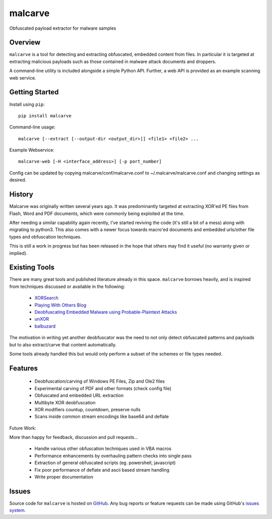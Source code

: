 malcarve
========

Obfuscated payload extractor for malware samples

|build_status| |pypi_version|


Overview
--------

``malcarve`` is a tool for detecting and extracting obfuscated, embedded content
from files.  In particular it is targeted at extracting malicious payloads such
as those contained in malware attack documents and droppers.

A command-line utility is included alongside a simple Python API.
Further, a web API is provided as an example scanning web service. 


Getting Started
---------------
Install using ``pip``: ::

	pip install malcarve

Command-line usage: ::

	malcarve [--extract [--output-dir <output_dir>]] <file1> <file2> ...


Example Webservice: ::

	malcarve-web [-H <interface_address>] [-p port_number]


Config can be updated by copying malcarve/conf/malcarve.conf to
~/.malcarve/malcarve.conf and changing settings as desired.


History
-------

Malcarve was originally written several years ago.  It was predominantly
targeted at extracting XOR'ed PE files from Flash, Word and PDF documents,
which were commonly being exploited at the time.

After needing a similar capability again recently, I've started reviving the
code (it's still a bit of a mess) along with migrating to python3.  This also
comes with a newer focus towards macro'ed documents and embedded urls/other
file types and obfuscation techniques.

This is still a work in progress but has been released in the hope
that others may find it useful (no warranty given or implied).


Existing Tools
--------------

There are many great tools and published literature already in this space. 
``malcarve`` borrows heavily, and is inspired from techniques
discussed or available in the following:

   * `XORSearch`_
   * `Playing With Others Blog`_
   * `Deobfuscating Embedded Malware using Probable-Plaintext Attacks`_
   * `unXOR`_
   * `balbuzard`_

The motivation in writing yet another deobfuscator was the need to not only
detect obfuscated patterns and payloads but to also extract/carve that content
automatically.

Some tools already handled this but would only perform a subset of the schemes
or file types needed.


Features
--------

   * Deobfuscation/carving of Windows PE Files, Zip and Ole2 files
   * Experimental carving of PDF and other formats (check config file)
   * Obfuscated and embedded URL extraction
   * Multibyte XOR deobfuscation
   * XOR modifiers countup, countdown, preserve nulls
   * Scans inside common stream encodings like base64 and deflate

Future Work:

More than happy for feedback, discussion and pull requests...

   * Handle various other obfuscation techniques used in VBA macros
   * Performance enhancements by overhauling pattern checks into single pass
   * Extraction of general obfuscated scripts (eg. powershell, javascript)
   * Fix poor performance of deflate and ascii based stream handling
   * Write proper documentation


Issues
------

Source code for ``malcarve`` is hosted on `GitHub`_. Any bug reports or feature
requests can be made using GitHub's `issues system`_.


.. _GitHub: https://github.com/shendo/malcarve
.. _issues system: https://github.com/shendo/malcarve/issues

.. |build_status| image:: https://secure.travis-ci.org/shendo/malcarve.png?branch=master
   :target: https://travis-ci.org/shendo/malcarve
   :alt: Current build status

.. |pypi_version| image:: https://pypip.in/v/malcarve/badge.png
   :target: https://pypi.python.org/pypi/malcarve
   :alt: Latest PyPI version

.. _Playing With Others Blog: https://playingwithothers.com/2012/12/20/decoding-xor-shellcode-without-a-key/
.. _XORSearch: https://blog.didierstevens.com/programs/xorsearch/
.. _Deobfuscating Embedded Malware using Probable-Plaintext Attacks: http://citeseerx.ist.psu.edu/viewdoc/download?doi=10.1.1.675.2542&rep=rep1&type=pdf
.. _unXOR: https://github.com/tomchop/unxor
.. _balbuzard: https://bitbucket.org/decalage/balbuzard
